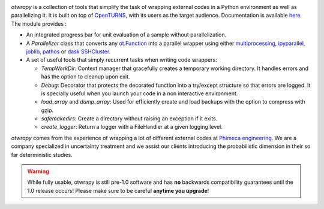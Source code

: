 .. image:: https://github.com/openturns/otwrapy/actions/workflows/build.yml/badge.svg?branch=master
    :target: https://github.com/openturns/otwrapy/actions/workflows/build.yml

`otwrapy` is a collection of tools that simplify the task of wrapping
external codes in a Python environment as well as parallelizing it. It is built
on top of `OpenTURNS <http://www.openturns.org>`_, with its users as the target
audience. Documentation is available
`here <http://openturns.github.io/otwrapy/master>`_. The module provides :

- An integrated progress bar for unit evaluation of a sample without parallelization.
- A `Parallelizer` class that converts any
  `ot.Function <http://openturns.github.io/openturns/master/user_manual/_generated/openturns.Function.html>`_
  into  a parallel wrapper using either
  `multiprocessing <https://docs.python.org/2/library/multiprocessing.html>`_,
  `ipyparallel <http://ipyparallel.readthedocs.io/en/latest/>`_,
  `joblib <https://pythonhosted.org/joblib/>`_,
  `pathos <https://pypi.python.org/pypi/pathos>`_ or
  `dask SSHCluster <https://docs.dask.org/en/latest/deploying-ssh.html>`_.
- A set of useful tools that simply recurrent tasks when writing code
  wrappers:

  - `TempWorkDir`: Context manager that gracefully creates a temporary
    working directory. It handles errors and has the option to cleanup upon
    exit.
  - `Debug`: Decorator that protects the decorated function into a
    try/except structure so that errors are logged. It is specially useful
    when you launch your code in a non interactive environment.
  - `load_array` and `dump_array`: Used for efficiently create
    and load backups with the option to compress with gzip.
  - `safemakedirs`: Create a directory without raising an exception if
    it exits.
  - `create_logger`: Return a logger with a FileHandler at a given
    logging level.

`otwrapy` comes from the experience of wrapping a lot of
different external codes at `Phimeca engineering
<http://www.phimeca.com>`_. We are a company specialized in
uncertainty treatment and we assist our clients introducing the
probabilistic dimension in their so far deterministic studies.



.. warning::

    While fully usable, otwrapy is still pre-1.0 software and has **no**
    backwards compatibility guarantees until the 1.0 release occurs! Please
    make sure to be careful **anytime you upgrade**!


